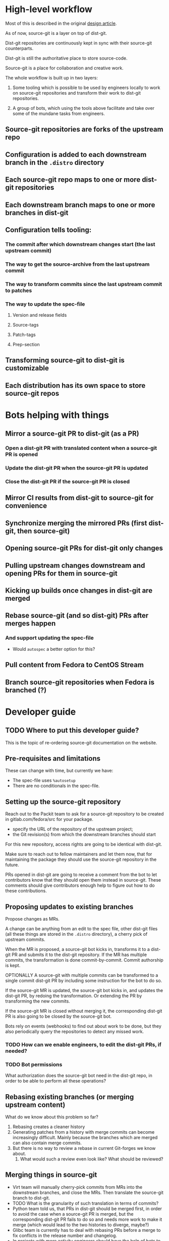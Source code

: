 * High-level workflow
Most of this is described in the original [[https://packit.dev/docs/source-git/design/][design article]].

As of now, source-git is a layer on top of dist-git.

Dist-git repositories are continuously kept in sync with their source-git counterparts.

Dist-git is still the authoritative place to store source-code.

Source-git is a place for collaboration and creative work.

The whole workflow is built up in two layers:

1. Some tooling which is possible to be used by engineers locally to work on
   source-git repositories and transform their work to dist-git repositories.

2. A group of bots, which using the tools above facilitate and take over some
   of the mundane tasks from engineers.
** Source-git repositories are forks of the upstream repo
** Configuration is added to each downstream branch in the ~.distro~ directory
** Each source-git repo maps to one or more dist-git repositories
** Each downstream branch maps to one or more branches in dist-git
** Configuration tells tooling:
*** The commit after which downstream changes start (the last upstream commit)
*** The way to get the source-archive from the last upstream commit
*** The way to transform commits since the last upstream commit to patches
*** The way to update the spec-file
**** Version and release fields
**** Source-tags
**** Patch-tags
**** Prep-section
** Transforming source-git to dist-git is customizable
** Each distribution has its own space to store source-git repos
* Bots helping with things
** Mirror a source-git PR to dist-git (as a PR)
*** Open a dist-git PR with translated content when a source-git PR is opened
*** Update the dist-git PR when the source-git PR is updated
*** Close the dist-git PR if the source-git PR is closed
** Mirror CI results from dist-git to source-git for convenience
** Synchronize merging the mirrored PRs (first dist-git, then source-git)
** Opening source-git PRs for dist-git only changes
** Pulling upstream changes downstream and opening PRs for them in source-git
** Kicking up builds once changes in dist-git are merged
** Rebase source-git (and so dist-git) PRs after merges happen
*** And support updating the spec-file
- Would ~autospec~ a better option for this?
** Pull content from Fedora to CentOS Stream
** Branch source-git repositories when Fedora is branched (?)
* Developer guide
** TODO Where to put this developer guide?
This is the topic of re-ordering source-git documentation on the website.
** Pre-requisites and limitations
These can change with time, but currently we have:
- The spec-file uses ~%autosetup~
- There are no conditionals in the spec-file.
** Setting up the source-git repository
Reach out to the Packit team to ask for a source-git repository to be created in
gitlab.com/fedora/src for your package.
- specify the URL of the repository of the upstream project;
- the Git revision(s) from which the downstream branches should start

For this new repository, access rights are going to be identical with dist-git.

Make sure to reach out to fellow maintainers and let them now, that for
maintaining the package they should use the source-git repository in the future.

PRs opened in dist-git are going to receive a comment from the bot to let
contributors know that they should open them instead in source-git. These
comments should give contributors enough help to figure out how to do these
contributions.

** Proposing updates to existing branches
Propose changes as MRs.

A change can be anything from an edit to the spec file, other dist-git files
(all these things are stored in the ~.distro~ directory), a cherry pick of
upstream commits.

When the MR is proposed, a source-git bot kicks in, transforms it to a dist-git
PR and submits it to the dist-git repository. If the MR has multiple commits,
the transformation is done commit-by-commit. Commit authorship is kept.

OPTIONALLY A source-git with multiple commits can be transformed to a single
commit dist-git PR by including some instruction for the bot to do so.

If the source-git MR is updated, the source-git bot kicks in, and updates the
dist-git PR, by redoing the transformation. Or extending the PR by transforming
the new commits.

If the source-git MR is closed without merging it, the corresponding dist-git PR
is also going to be closed by the source-git bot.

Bots rely on events (webhooks) to find out about work to be done, but they also
periodically query the repositories to detect any missed work.

*** TODO How can we enable engineers, to edit the dist-git PRs, if needed?
*** TODO Bot permissions
What authorization does the source-git bot need in the dist-git repo, in order
to be able to perform all these operations?
** Rebasing existing branches (or merging upstream content)
What do we know about this problem so far?
1. Rebasing creates a cleaner history
2. Generating patches from a history with merge commits can become increasingly
   difficult.  Mainly because the branches which are merged can also contain
   merge commits.
3. But there is no way to review a rebase in current Git-forges we know about.
   1. What would such a review even look like? What should be reviewed?
** Merging things in source-git
- Virt team will manually cherry-pick commits from MRs into the downstream
  branches, and close the MRs. Then translate the source-git branch to dist-git.
- TODO What is the granularity of such translation in terms of commits?
- Python team told us, that PRs in dist-git should be merged first, in order to
  avoid the case when a source-git PR is merged, but the corresponding dist-git
  PR fails to do so and needs more work to make it merge (which would lead to
  the two histories to diverge, maybe?)
- Glibc team is currently has to deal with rebasing PRs before a merge to fix
  conflicts in the release number and changelog.
- In projects with more activity engineers should have the help of bots to
  - Rebase PRs, when some previous one was merged.
  - Prioritize the merging of PRs.
- Because merging a source-git MR also means to merge the corresponding dist-git
  PR, merge operations should be always taken care by bots, in order to keep
  consistency. The same operation though should be possible to be done by
  engineers with a properly configured CLI tool, from the local copy of the
  source-git repository, a.k.a ~packit source-git merge <MR ID>~.
** Syncing back dist-git changes
After mass-rebuilds happen, for example.

There needs to be a mechanism that allows to unequivocally tell if a source-git
and the corresponding dist-git branch are in sync. There are ways to do this,
but I'm not sure which one would be the better one:
- Mention the source-git commit ID(s) as a Git-trailer in the dist-git commit message.
- Tag dist-git commits with a tag matching the source-git commit ID

Questions that such a mechanism should allow to answer:
- Is this (last) commit in a dist-git branch originate from source-git?
- Does the current tip of the dist-git branch originate from the tip of the
  corresponding source-git branch?
- Was this source-git commit translated into dist-git?

When dist-git branches are found to be out of sync with their corresponding
source-git branches, a bot will translate back these changes into a source-git
PR, and prioritize this PR to be merged *before* any other PR.

*** TODO Command to tell the sync status between source-git and dist-git
** Building locally
- ~packit srpm~, ~packit local-build~
- fedpkg srpm, fedpkg mock-build
** Testing (locally)
Not sure how often would engineers do something like this.
* How to introduce this in Fedora?
** Figure out which repositories/packages want to give the workflow a try
** Set up source-git repositories for them in pagure.io/source-git-sig
- [ ] How much tooling is actually needed for this? Could this be done manually?
** Develop the bots to support the workflow
*** mirror-bot
*** ci-results bot
*** merging bot
*** rebasing bot
*** sync-back bot
** Make sure the workflow is well documented
** Communicate with he community to tell about the workflow
... and tell which packages are on board.
- Email the devel list.
* How to make this be adopted for CentOS Stream 9 development?
* Priorities
The end goal is to create a shared source-git workflow for the RHEL ecosystem,
which can be used by any package.

Source-git repositories are going to coexist with dist-git repositories for the
foreseeable future. Transitioning to source-git is not possible or useful for
every package.

The long term goal is to have build and release pipelines and any other tooling
used by engineers to support source-git repositories, in order to make
source-git repositories first-class citizens, coexisting with dist-git
repositories.

The short term goal is to understand and gain experience with the workflow, and
figure out solutions to the edge cases that might occur. We need to have a
well-documented, well-understood workflow, proven and used by multiple engineers
while maintaining a variety of packages we can then propose for the Fedora,
CentOS and RHEL community to adopt.

There are already some teams using a source-git workflow developed for
themselves: kernel, systemd, cockpit, python, virt.

** What are our priorities?
Choose between:

*** Develop the tooling and docs for the whole workflow
This would be nice, b/c we could offer onboarding teams the full experience.
Without glitches.

But the workflow is not trivial, and we still don't understand all parts of it,
so it's almost certain, that any "complete" solution we would deliver would have
flaws and would be incomplete.

This approach would be easier if we would be maintaining some packages
ourselves, where applying the source-git workflow would really improve things.
But currently there are no such packages. Most of the packages the Packit team
maintains are packages without any patches downstream.

Which means, that we try to develop a solution to a problem, which we don't have
ourselves. This makes things more challenging as we don't have a way to face
(and understand) the problem first hand, and need to rely on the experience of
others.

*** Work to increase adoption
Instead of aiming to present a "complete" workflow, aim to have a useful part
(or parts) of the workflow ready to be used, and adopted by as many teams and
packages. Be prepared and proactively reach out to gather feedback.

This approach would help us to get a better understanding of the context
source-git needs to work in, without having a first hand experience ourselves.

Once we have packages using (at least in part of their work) the Packit tooling,
we can start expanding on that by adding new features to the whole experience.

** Working with teams already using a source-git workflow
*** Who are these teams?
*** What is their workflow? What can we learn from them?
*** How can they start adopting (parts) of the ~packit source-git~ tooling?
** Finding packages which would newly adopt the source-git workflow
*** How to find them?
*** How to reach them?
*** What is the MVP?
What is the minimum tooling and documentation they would require in order to
start using the workflow and start giving us feedback about any issue they face,
so that we can start fixing these issues, and improve.

* Interesting questions:
- What is the commit message in dist-git is going to be?
- How should conditionals (arch, distro) be handled?
  - How are those handled in the Kernel?
- Once there are enough repositories using source-git, we could dump the
  parallel implementation and update tools so that they support building
  directly from source-git.  Not all repositories would use this format, but
  dist-git and source-git repositories could live next to each other as they do
  in Debian (?).
- Check how packaging is done in Debian? How do they do "source-git"? How is
  branching done in source-git?
- Merge vs. Rebase?
- What to do with bundled *and* patched sources?
- Branding/de-branding: Visual elements, copyright texts and other
  brand-elements related to distributions might change as code is moved
  downstream from Fedora to CentOS Stream to RHEL. How is this going to fit the
  source-git workflow?
- How to specify valid signatures for source-git commits? Check that all the
  commits translated into dist-git are signed by a valid signature. Fail if no
  signature is specified or if there is an unsigned commit.
- Wouldn't allowing templating in the spec-file be a more flexible approach for
  updating it?
